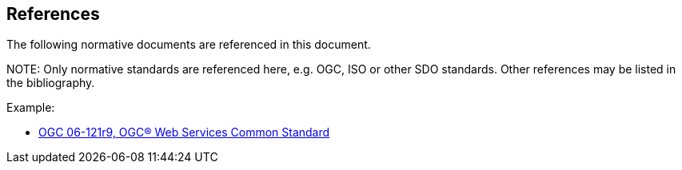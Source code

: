 [[references]]
== References

The following normative documents are referenced in this document.

.NOTE: 	Only normative standards are referenced here, e.g. OGC, ISO or other SDO standards. Other references may be listed in the bibliography.

Example:

* https://portal.opengeospatial.org/files/?artifact_id=38867&version=2[OGC 06-121r9, OGC® Web Services Common Standard]
